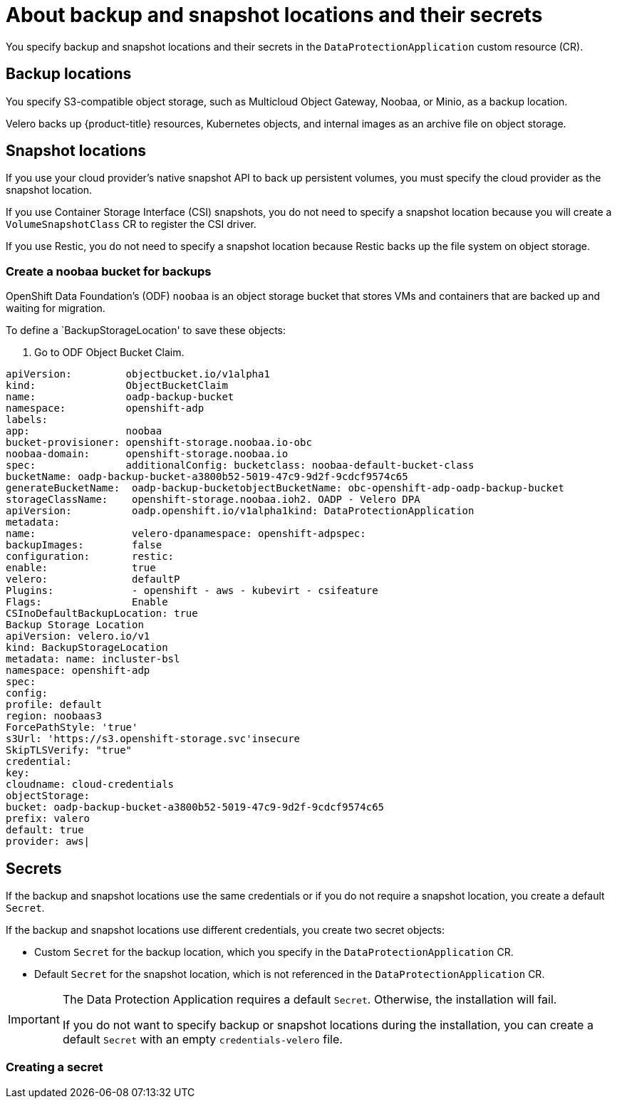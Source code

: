// Module included in the following assemblies:
//
// * backup_and_restore/application_backup_and_restore/installing/installing-oadp-aws.adoc
// * backup_and_restore/application_backup_and_restore/installing/installing-oadp-azure.adoc
// * backup_and_restore/application_backup_and_restore/installing/installing-oadp-gcp.adoc
// * backup_and_restore/application_backup_and_restore/installing/installing-oadp-mcg.adoc
// * backup_and_restore/application_backup_and_restore/installing/installing-oadp-ocs.adoc

:_content-type: CONCEPT
[id="oadp-about-backup-snapshot-locations_{context}"]
= About backup and snapshot locations and their secrets

You specify backup and snapshot locations and their secrets in the `DataProtectionApplication` custom resource (CR).

[id="backup-locations_{context}"]
[discrete]
== Backup locations

You specify S3-compatible object storage, such as Multicloud Object Gateway, Noobaa, or Minio, as a backup location.

Velero backs up {product-title} resources, Kubernetes objects, and internal images as an archive file on object storage.

[id="snapshot-locations_{context}"]
[discrete]
== Snapshot locations

If you use your cloud provider's native snapshot API to back up persistent volumes, you must specify the cloud provider as the snapshot location.

If you use Container Storage Interface (CSI) snapshots, you do not need to specify a snapshot location because you will create a `VolumeSnapshotClass` CR to register the CSI driver.

If you use Restic, you do not need to specify a snapshot location because Restic backs up the file system on object storage.

[id="create-noobaa-bucket_{context}"]
[discrete]
=== Create a noobaa bucket for backups
OpenShift Data Foundation's (ODF) `noobaa` is an object storage bucket that stores VMs and containers that are backed up and waiting for migration.

To define a `BackupStorageLocation' to save these objects:

. Go to ODF Object Bucket Claim.

[source, terminal]
----
apiVersion:         objectbucket.io/v1alpha1
kind:               ObjectBucketClaim
name:               oadp-backup-bucket
namespace:          openshift-adp
labels:
app:                noobaa
bucket-provisioner: openshift-storage.noobaa.io-obc
noobaa-domain:      openshift-storage.noobaa.io
spec:               additionalConfig: bucketclass: noobaa-default-bucket-class
bucketName: oadp-backup-bucket-a3800b52-5019-47c9-9d2f-9cdcf9574c65
generateBucketName:  oadp-backup-bucketobjectBucketName: obc-openshift-adp-oadp-backup-bucket
storageClassName:    openshift-storage.noobaa.ioh2. OADP - Velero DPA
apiVersion:          oadp.openshift.io/v1alpha1kind: DataProtectionApplication
metadata:
name:                velero-dpanamespace: openshift-adpspec:
backupImages:        false
configuration:       restic:
enable:              true
velero:              defaultP
Plugins:             - openshift - aws - kubevirt - csifeature
Flags:               Enable
CSInoDefaultBackupLocation: true
Backup Storage Location
apiVersion: velero.io/v1
kind: BackupStorageLocation
metadata: name: incluster-bsl
namespace: openshift-adp
spec:
config:
profile: default
region: noobaas3
ForcePathStyle: 'true'
s3Url: 'https://s3.openshift-storage.svc'insecure
SkipTLSVerify: "true"
credential:
key:
cloudname: cloud-credentials
objectStorage:
bucket: oadp-backup-bucket-a3800b52-5019-47c9-9d2f-9cdcf9574c65
prefix: valero
default: true
provider: aws|
----


[id="secrets_{context}"]
[discrete]
== Secrets

If the backup and snapshot locations use the same credentials or if you do not require a snapshot location, you create a default `Secret`.

If the backup and snapshot locations use different credentials, you create two secret objects:

* Custom `Secret` for the backup location, which you specify in the `DataProtectionApplication` CR.
* Default `Secret` for the snapshot location, which is not referenced in the `DataProtectionApplication` CR.

[IMPORTANT]
====
The Data Protection Application requires a default `Secret`. Otherwise, the installation will fail.

If you do not want to specify backup or snapshot locations during the installation, you can create a default `Secret` with an empty `credentials-velero` file.
====

=== Creating a secret

